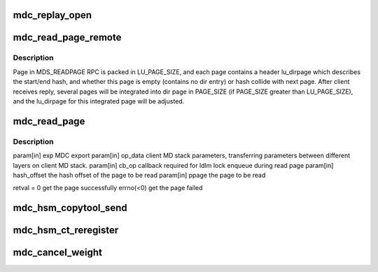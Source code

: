 .. -*- coding: utf-8; mode: rst -*-
.. src-file: drivers/staging/lustre/lustre/mdc/mdc_request.c

.. _`mdc_replay_open`:

mdc_replay_open
===============

.. c:function:: void mdc_replay_open(struct ptlrpc_request *req)

    CLOSE and SETATTR-DONE_WRITING RPC chains.

    :param struct ptlrpc_request \*req:
        *undescribed*

.. _`mdc_read_page_remote`:

mdc_read_page_remote
====================

.. c:function:: int mdc_read_page_remote(void *data, struct page *page0)

    :param void \*data:
        *undescribed*

    :param struct page \*page0:
        *undescribed*

.. _`mdc_read_page_remote.description`:

Description
-----------

Page in MDS_READPAGE RPC is packed in LU_PAGE_SIZE, and each page contains
a header lu_dirpage which describes the start/end hash, and whether this
page is empty (contains no dir entry) or hash collide with next page.
After client receives reply, several pages will be integrated into dir page
in PAGE_SIZE (if PAGE_SIZE greater than LU_PAGE_SIZE), and the
lu_dirpage for this integrated page will be adjusted.

.. _`mdc_read_page`:

mdc_read_page
=============

.. c:function:: int mdc_read_page(struct obd_export *exp, struct md_op_data *op_data, struct md_callback *cb_op, __u64 hash_offset, struct page **ppage)

    server and add into the cache.

    :param struct obd_export \*exp:
        *undescribed*

    :param struct md_op_data \*op_data:
        *undescribed*

    :param struct md_callback \*cb_op:
        *undescribed*

    :param __u64 hash_offset:
        *undescribed*

    :param struct page \*\*ppage:
        *undescribed*

.. _`mdc_read_page.description`:

Description
-----------

\param[in] exp       MDC export
\param[in] op_data   client MD stack parameters, transferring parameters
between different layers on client MD stack.
\param[in] cb_op     callback required for ldlm lock enqueue during
read page
\param[in] hash_offset the hash offset of the page to be read
\param[in] ppage     the page to be read

retval               = 0 get the page successfully
errno(<0) get the page failed

.. _`mdc_hsm_copytool_send`:

mdc_hsm_copytool_send
=====================

.. c:function:: int mdc_hsm_copytool_send(size_t len, void *val)

    @param val KUC message (kuc_hdr + hsm_action_list) \ ``param``\  len total length of message

    :param size_t len:
        *undescribed*

    :param void \*val:
        *undescribed*

.. _`mdc_hsm_ct_reregister`:

mdc_hsm_ct_reregister
=====================

.. c:function:: int mdc_hsm_ct_reregister(void *data, void *cb_arg)

    registering each HSM copytool running on MDC, after MDT shutdown/recovery. \ ``param``\  data copytool registration data \ ``param``\  cb_arg callback argument (obd_import)

    :param void \*data:
        *undescribed*

    :param void \*cb_arg:
        *undescribed*

.. _`mdc_cancel_weight`:

mdc_cancel_weight
=================

.. c:function:: int mdc_cancel_weight(struct ldlm_lock *lock)

    recovery, non zero value will be return if the lock can be canceled, or zero returned for not

    :param struct ldlm_lock \*lock:
        *undescribed*

.. This file was automatic generated / don't edit.


